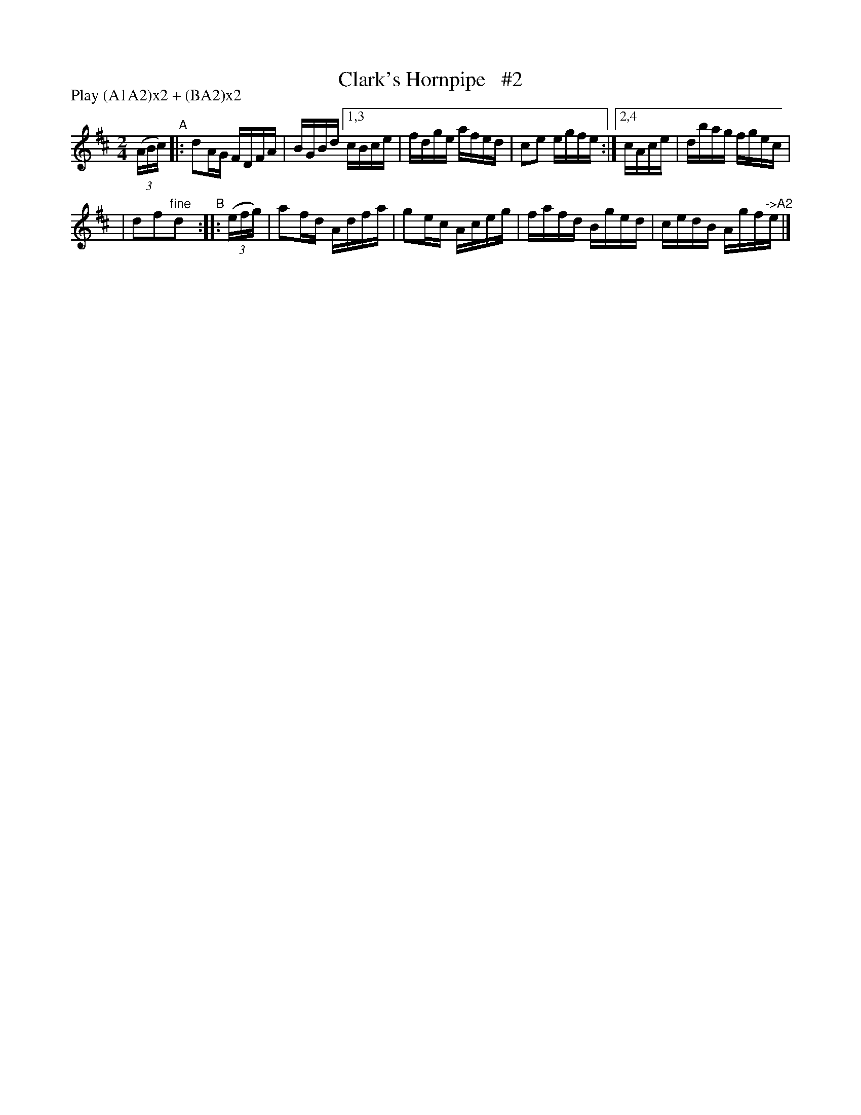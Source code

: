 X: 879
T: Clark's Hornpipe   #2
R: hornpipe
%S: s:2 b:11(6+5)
B: Francis O'Neill: "The Dance Music of Ireland" (1907) #879
Z: Frank Nordberg - http://www.musicaviva.com
F: http://www.musicaviva.com/abc/tunes/ireland/oneill-1001/0879/oneill-1001-0879-1.abc
N: Compacted via repeats and multiple endings [JC]
N: Compacted by using labels and play order [JC]
P: Play (A1A2)x2 + (BA2)x2
M: 2/4
L: 1/16
K: D
(3(ABc) "^A"|: d2AG FDFA | BGBd [1,3 cBce | fdge afed | c2e2 egfe :|[2,4 cAce | dbag fgec |
| d2f2"^fine"d2 "^B":: (3(efg) | a2fd Adfa | g2ec Aceg | fafd Bged | cedB Agf"^->A2"e |]
